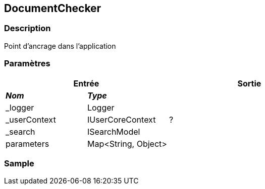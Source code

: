 [[_12_DocumentChecker]]
== DocumentChecker

=== Description

Point d'ancrage dans l'application

=== Paramètres

[options="header"]
[cols="25%,25%,50%"]
|===
2+|Entrée|Sortie
s|_Nom_ s|_Type_ .5+|?
|_logger|Logger
|_userContext|IUserCoreContext
|_search|ISearchModel
|parameters|Map<String, Object>
|===

=== Sample